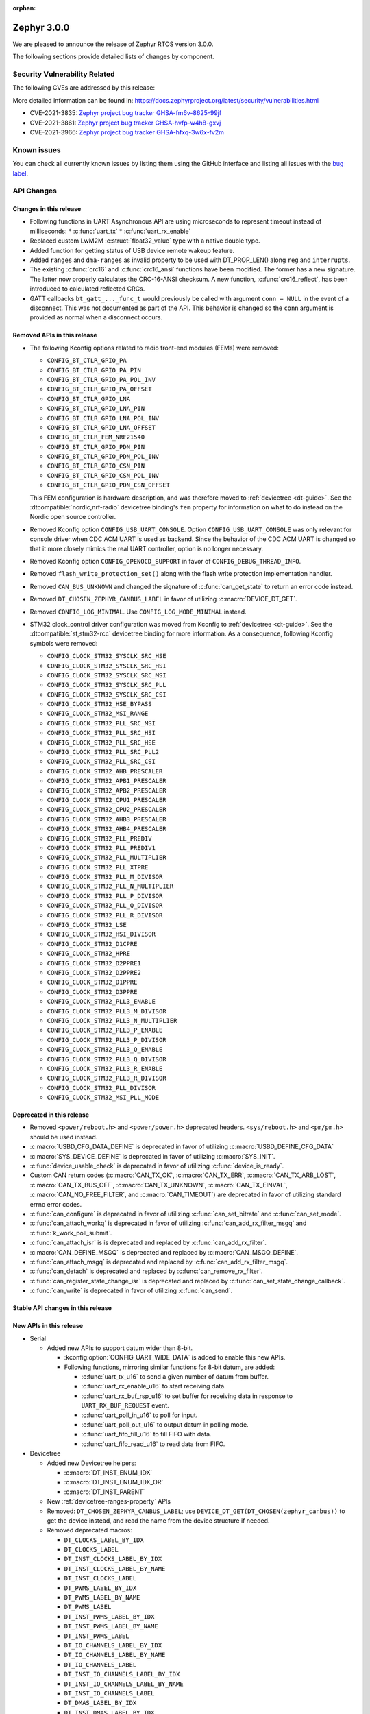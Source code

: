 :orphan:

.. _zephyr_3.0:

Zephyr 3.0.0
############

We are pleased to announce the release of Zephyr RTOS version 3.0.0.



The following sections provide detailed lists of changes by component.

Security Vulnerability Related
******************************

The following CVEs are addressed by this release:

More detailed information can be found in:
https://docs.zephyrproject.org/latest/security/vulnerabilities.html

* CVE-2021-3835: `Zephyr project bug tracker GHSA-fm6v-8625-99jf
  <https://github.com/zephyrproject-rtos/zephyr/security/advisories/GHSA-fm6v-8625-99jf>`_

* CVE-2021-3861: `Zephyr project bug tracker GHSA-hvfp-w4h8-gxvj
  <https://github.com/zephyrproject-rtos/zephyr/security/advisories/GHSA-hvfp-w4h8-gxvj>`_

* CVE-2021-3966: `Zephyr project bug tracker GHSA-hfxq-3w6x-fv2m
  <https://github.com/zephyrproject-rtos/zephyr/security/advisories/GHSA-hfxq-3w6x-fv2m>`_

Known issues
************

You can check all currently known issues by listing them using the GitHub
interface and listing all issues with the `bug label
<https://github.com/zephyrproject-rtos/zephyr/issues?q=is%3Aissue+is%3Aopen+label%3Abug>`_.

API Changes
***********

Changes in this release
=======================

* Following functions in UART Asynchronous API are using microseconds to represent
  timeout instead of milliseconds:
  * :c:func:`uart_tx`
  * :c:func:`uart_rx_enable`

* Replaced custom LwM2M :c:struct:`float32_value` type with a native double type.

* Added function for getting status of USB device remote wakeup feature.

* Added ``ranges`` and ``dma-ranges`` as invalid property to be used with DT_PROP_LEN()
  along ``reg`` and ``interrupts``.

* The existing :c:func:`crc16` and :c:func:`crc16_ansi` functions have been
  modified. The former has a new signature. The latter now properly calculates the
  CRC-16-ANSI checksum. A new function, :c:func:`crc16_reflect`, has been
  introduced to calculated reflected CRCs.

* GATT callbacks ``bt_gatt_..._func_t`` would previously be called with argument
  ``conn = NULL`` in the event of a disconnect. This was not documented as part
  of the API. This behavior is changed so the ``conn`` argument is provided as
  normal when a disconnect occurs.

Removed APIs in this release
============================

* The following Kconfig options related to radio front-end modules (FEMs) were
  removed:

  * ``CONFIG_BT_CTLR_GPIO_PA``
  * ``CONFIG_BT_CTLR_GPIO_PA_PIN``
  * ``CONFIG_BT_CTLR_GPIO_PA_POL_INV``
  * ``CONFIG_BT_CTLR_GPIO_PA_OFFSET``
  * ``CONFIG_BT_CTLR_GPIO_LNA``
  * ``CONFIG_BT_CTLR_GPIO_LNA_PIN``
  * ``CONFIG_BT_CTLR_GPIO_LNA_POL_INV``
  * ``CONFIG_BT_CTLR_GPIO_LNA_OFFSET``
  * ``CONFIG_BT_CTLR_FEM_NRF21540``
  * ``CONFIG_BT_CTLR_GPIO_PDN_PIN``
  * ``CONFIG_BT_CTLR_GPIO_PDN_POL_INV``
  * ``CONFIG_BT_CTLR_GPIO_CSN_PIN``
  * ``CONFIG_BT_CTLR_GPIO_CSN_POL_INV``
  * ``CONFIG_BT_CTLR_GPIO_PDN_CSN_OFFSET``

  This FEM configuration is hardware description, and was therefore moved to
  :ref:`devicetree <dt-guide>`. See the :dtcompatible:`nordic,nrf-radio`
  devicetree binding's ``fem`` property for information on what to do instead
  on the Nordic open source controller.

* Removed Kconfig option ``CONFIG_USB_UART_CONSOLE``.
  Option ``CONFIG_USB_UART_CONSOLE`` was only relevant for console driver
  when CDC ACM UART is used as backend. Since the behavior of the CDC ACM UART
  is changed so that it more closely mimics the real UART controller,
  option is no longer necessary.

* Removed Kconfig option ``CONFIG_OPENOCD_SUPPORT`` in favor of
  ``CONFIG_DEBUG_THREAD_INFO``.

* Removed ``flash_write_protection_set()`` along with the flash write protection
  implementation handler.

* Removed ``CAN_BUS_UNKNOWN`` and changed the signature of
  :c:func:`can_get_state` to return an error code instead.

* Removed ``DT_CHOSEN_ZEPHYR_CANBUS_LABEL`` in favor of utilizing
  :c:macro:`DEVICE_DT_GET`.

* Removed ``CONFIG_LOG_MINIMAL``. Use ``CONFIG_LOG_MODE_MINIMAL`` instead.

* STM32 clock_control driver configuration was moved from Kconfig to :ref:`devicetree <dt-guide>`.
  See the :dtcompatible:`st,stm32-rcc` devicetree binding for more information.
  As a consequence, following Kconfig symbols were removed:

  * ``CONFIG_CLOCK_STM32_SYSCLK_SRC_HSE``
  * ``CONFIG_CLOCK_STM32_SYSCLK_SRC_HSI``
  * ``CONFIG_CLOCK_STM32_SYSCLK_SRC_MSI``
  * ``CONFIG_CLOCK_STM32_SYSCLK_SRC_PLL``
  * ``CONFIG_CLOCK_STM32_SYSCLK_SRC_CSI``
  * ``CONFIG_CLOCK_STM32_HSE_BYPASS``
  * ``CONFIG_CLOCK_STM32_MSI_RANGE``
  * ``CONFIG_CLOCK_STM32_PLL_SRC_MSI``
  * ``CONFIG_CLOCK_STM32_PLL_SRC_HSI``
  * ``CONFIG_CLOCK_STM32_PLL_SRC_HSE``
  * ``CONFIG_CLOCK_STM32_PLL_SRC_PLL2``
  * ``CONFIG_CLOCK_STM32_PLL_SRC_CSI``
  * ``CONFIG_CLOCK_STM32_AHB_PRESCALER``
  * ``CONFIG_CLOCK_STM32_APB1_PRESCALER``
  * ``CONFIG_CLOCK_STM32_APB2_PRESCALER``
  * ``CONFIG_CLOCK_STM32_CPU1_PRESCALER``
  * ``CONFIG_CLOCK_STM32_CPU2_PRESCALER``
  * ``CONFIG_CLOCK_STM32_AHB3_PRESCALER``
  * ``CONFIG_CLOCK_STM32_AHB4_PRESCALER``
  * ``CONFIG_CLOCK_STM32_PLL_PREDIV``
  * ``CONFIG_CLOCK_STM32_PLL_PREDIV1``
  * ``CONFIG_CLOCK_STM32_PLL_MULTIPLIER``
  * ``CONFIG_CLOCK_STM32_PLL_XTPRE``
  * ``CONFIG_CLOCK_STM32_PLL_M_DIVISOR``
  * ``CONFIG_CLOCK_STM32_PLL_N_MULTIPLIER``
  * ``CONFIG_CLOCK_STM32_PLL_P_DIVISOR``
  * ``CONFIG_CLOCK_STM32_PLL_Q_DIVISOR``
  * ``CONFIG_CLOCK_STM32_PLL_R_DIVISOR``
  * ``CONFIG_CLOCK_STM32_LSE``
  * ``CONFIG_CLOCK_STM32_HSI_DIVISOR``
  * ``CONFIG_CLOCK_STM32_D1CPRE``
  * ``CONFIG_CLOCK_STM32_HPRE``
  * ``CONFIG_CLOCK_STM32_D2PPRE1``
  * ``CONFIG_CLOCK_STM32_D2PPRE2``
  * ``CONFIG_CLOCK_STM32_D1PPRE``
  * ``CONFIG_CLOCK_STM32_D3PPRE``
  * ``CONFIG_CLOCK_STM32_PLL3_ENABLE``
  * ``CONFIG_CLOCK_STM32_PLL3_M_DIVISOR``
  * ``CONFIG_CLOCK_STM32_PLL3_N_MULTIPLIER``
  * ``CONFIG_CLOCK_STM32_PLL3_P_ENABLE``
  * ``CONFIG_CLOCK_STM32_PLL3_P_DIVISOR``
  * ``CONFIG_CLOCK_STM32_PLL3_Q_ENABLE``
  * ``CONFIG_CLOCK_STM32_PLL3_Q_DIVISOR``
  * ``CONFIG_CLOCK_STM32_PLL3_R_ENABLE``
  * ``CONFIG_CLOCK_STM32_PLL3_R_DIVISOR``
  * ``CONFIG_CLOCK_STM32_PLL_DIVISOR``
  * ``CONFIG_CLOCK_STM32_MSI_PLL_MODE``

Deprecated in this release
==========================

* Removed ``<power/reboot.h>`` and ``<power/power.h>`` deprecated headers.
  ``<sys/reboot.h>`` and ``<pm/pm.h>`` should be used instead.
* :c:macro:`USBD_CFG_DATA_DEFINE` is deprecated in favor of utilizing
  :c:macro:`USBD_DEFINE_CFG_DATA`
* :c:macro:`SYS_DEVICE_DEFINE` is deprecated in favor of utilizing
  :c:macro:`SYS_INIT`.
* :c:func:`device_usable_check` is deprecated in favor of utilizing
  :c:func:`device_is_ready`.
* Custom CAN return codes (:c:macro:`CAN_TX_OK`, :c:macro:`CAN_TX_ERR`,
  :c:macro:`CAN_TX_ARB_LOST`, :c:macro:`CAN_TX_BUS_OFF`,
  :c:macro:`CAN_TX_UNKNOWN`, :c:macro:`CAN_TX_EINVAL`,
  :c:macro:`CAN_NO_FREE_FILTER`, and :c:macro:`CAN_TIMEOUT`) are deprecated in
  favor of utilizing standard errno error codes.
* :c:func:`can_configure` is deprecated in favor of utilizing
  :c:func:`can_set_bitrate` and :c:func:`can_set_mode`.
* :c:func:`can_attach_workq` is deprecated in favor of utilizing
  :c:func:`can_add_rx_filter_msgq` and :c:func:`k_work_poll_submit`.
* :c:func:`can_attach_isr` is is deprecated and replaced by
  :c:func:`can_add_rx_filter`.
* :c:macro:`CAN_DEFINE_MSGQ` is deprecated and replaced by
  :c:macro:`CAN_MSGQ_DEFINE`.
* :c:func:`can_attach_msgq` is deprecated and replaced by
  :c:func:`can_add_rx_filter_msgq`.
* :c:func:`can_detach` is deprecated and replaced by
  :c:func:`can_remove_rx_filter`.
* :c:func:`can_register_state_change_isr` is deprecated and replaced by
  :c:func:`can_set_state_change_callback`.
* :c:func:`can_write` is deprecated in favor of utilizing :c:func:`can_send`.

Stable API changes in this release
==================================

New APIs in this release
========================

* Serial

  * Added new APIs to support datum wider than 8-bit.

    * :kconfig:option:`CONFIG_UART_WIDE_DATA` is added to enable this new APIs.

    * Following functions, mirroring similar functions for 8-bit datum,
      are added:

      * :c:func:`uart_tx_u16` to send a given number of datum from buffer.

      * :c:func:`uart_rx_enable_u16` to start receiving data.

      * :c:func:`uart_rx_buf_rsp_u16` to set buffer for receiving data
        in response to ``UART_RX_BUF_REQUEST`` event.

      * :c:func:`uart_poll_in_u16` to poll for input.

      * :c:func:`uart_poll_out_u16` to output datum in polling mode.

      * :c:func:`uart_fifo_fill_u16` to fill FIFO with data.

      * :c:func:`uart_fifo_read_u16` to read data from FIFO.

* Devicetree

  * Added new Devicetree helpers:

    * :c:macro:`DT_INST_ENUM_IDX`
    * :c:macro:`DT_INST_ENUM_IDX_OR`
    * :c:macro:`DT_INST_PARENT`

  * New :ref:`devicetree-ranges-property` APIs

  * Removed: ``DT_CHOSEN_ZEPHYR_CANBUS_LABEL``; use
    ``DEVICE_DT_GET(DT_CHOSEN(zephyr_canbus))`` to get the device instead, and
    read the name from the device structure if needed.

  * Removed deprecated macros:

    * ``DT_CLOCKS_LABEL_BY_IDX``
    * ``DT_CLOCKS_LABEL``
    * ``DT_INST_CLOCKS_LABEL_BY_IDX``
    * ``DT_INST_CLOCKS_LABEL_BY_NAME``
    * ``DT_INST_CLOCKS_LABEL``
    * ``DT_PWMS_LABEL_BY_IDX``
    * ``DT_PWMS_LABEL_BY_NAME``
    * ``DT_PWMS_LABEL``
    * ``DT_INST_PWMS_LABEL_BY_IDX``
    * ``DT_INST_PWMS_LABEL_BY_NAME``
    * ``DT_INST_PWMS_LABEL``
    * ``DT_IO_CHANNELS_LABEL_BY_IDX``
    * ``DT_IO_CHANNELS_LABEL_BY_NAME``
    * ``DT_IO_CHANNELS_LABEL``
    * ``DT_INST_IO_CHANNELS_LABEL_BY_IDX``
    * ``DT_INST_IO_CHANNELS_LABEL_BY_NAME``
    * ``DT_INST_IO_CHANNELS_LABEL``
    * ``DT_DMAS_LABEL_BY_IDX``
    * ``DT_INST_DMAS_LABEL_BY_IDX``
    * ``DT_DMAS_LABEL_BY_NAME``
    * ``DT_INST_DMAS_LABEL_BY_NAME``
    * ``DT_ENUM_TOKEN``
    * ``DT_ENUM_UPPER_TOKEN``


* CAN

  * Added :c:func:`can_get_max_filters` for retrieving the maximum number of RX
    filters support by a CAN controller device.

Kernel
******

  * Added support for event objects.  Threads may wait on an event object such
    that any events posted to that event object may wake a waiting thread if the
    posting satisfies the waiting threads' event conditions.
  * Extended CPU runtime stats to track current, total, peak and average usage
    (as bounded by the scheduling of the idle thread).  This permits a developer
    to obtain more system information if desired to tune the system.
  * Added "thread_usage" API for thread runtime cycle monitoring.
  * Fixed timeout issues when SYSTEM_CLOCK_SLOPPY_IDLE is configured.

Architectures
*************

* ARM

  * AARCH32

    * Converted inline assembler calls to using CMSIS provided functions for
      :c:func:`arm_core_mpu_enable` and :c:func:`arm_core_mpu_disable`.
    * Replaced Kconfig `CONFIG_CPU_CORTEX_R` with `CONFIG_ARMV7_R` to enable
      differentiation between v7 and v8 Cortex-R.
    * Updated the Cortex-R syscall behavior to match that of the Cortex-M.

  * AARCH64

    * Fixed out-of-bounds error when large number of IRQs are enabled and ignore
      special INTDs between 1020 and 1023
    * Added MPU code for ARMv8R
    * Various MMU fixes
    * Added nocache memory segment support
    * Added Xen hypercall interface for ARM64
    * Fixed race condition on SMP scheduling code.

* Xtensa

  * Introduced a mechanism to automatically figure out which scratch registers
    are used for internal code, instead of hard-coding. This is to accommodate
    the configurability of the architecture where some registers may exist in
    one SoC but not on another one.

  * Added coredump support for Xtensa.

  * Added GDB stub support for Xtensa.

Bluetooth
*********

* Updated all experimental features in Bluetooth to use the new ``EXPERIMENTAL``
  selectable Kconfig option
* Bluetooth now uses logging v2 as with the rest of the tree

* Audio

  * Implemented the Content Control ID module (CCID)
  * Added support for the Coordinated Set Identification Service (CSIS)
  * Added a Temporary Object Transfer client implementation
  * Added a Media Control client implementation
  * Added a Media Control Server implementation
  * Implemented the Media Proxy API
  * Implemented CIG reconfiguration and state handling
  * Updated the CSIS API for both server and client
  * Added Basic Audio Profile (BAP) unicast and broadcast server support

* Direction Finding

  * Added support for filtering of Periodic Advertising Sync by CTE type
  * Added additional handling logic for Periodic Advertising Sync Establishemnt
  * Added CTE RX, sampling and IQ report handling in DF connected mode
  * Added support for CTE configuration in connected mode
  * Direction Finding connection mode now uses the newly refactored LLCP
    implementation

* Host

  * The :kconfig:option:`CONFIG_BT_SETTINGS_CCC_STORE_ON_WRITE` is now enabled
    by default. Storing CCC right after it's written reduces risk of
    inconsistency of CCC values between bonded peers
  * Added support for L2CAP channel reconfiguration.
  * Added support for SMP error code 0xF, where the peer rejects a distributed
    key
  * Added ``bt_gatt_service_is_registered()`` to verify sevice registration
  * Added create an delete procedures to the Object Transfer Service
    implementation
  * Added support for reassembling extended advertising reports
  * Added support for reassembling periodic advertising reports
  * Added support for setting long periodic advertising data
  * Implemented GATT Long Writes reassembly before forwarding them up to the
    application
  * The GATT Server DB hash calculation logic has been corrected
  * Added storing of the CCC data upon paring complete

* Mesh

  * Split out the Proxy services, which can now be compiled out
  * Added an option to call back on every retransmission
  * Added support for multiple Advertising Sets
  * Refactored he Config Client and Health Client API to allow async use

* Controller

  * Added support for a brand new implementation of LL Control Procedures
    (LLCP), currently disabled by default, can be enabled using the
    ``CONFIG_BT_LL_SW_LLCP_IMPL`` Kconfig choice
  * Added initial support for Broadcast Isochronous Groups (BIG)
  * Integrated ISO Sync RX datapath
  * Transitioned FEM configurations (PA/LNA) from Kconfig to Devicetree
  * Updated the supported Bluetooth HCI version to 5.3
  * Added support for Periodic Advertiser List
  * Added support for Periodic Advertising Synchronization Receive Enable
  * Added support for filter access list filtering for exended scanning
  * Added support for Advertising Extensions dynamic TX power control
  * Added handling of direct address type in extended adv reports
  * Implemented auxiliary PDU device address matching
  * Implemented fragmentation of extended advertising reports over HCI
  * Implemented Extended Advertising and Scan report back-to-back chaining
  * Implemented Periodic Advertising ADI support,including duplicate filtering
  * Introduced a new preferred central connection spacing feature


* HCI Driver

  * Added support for a new optional ``setup()`` function for vendor-specific
    setup code required to bring up the controller
  * Fixed DTM mode not being reset correctly with the HCI Reset command
  * Limited the maximum ACL TX buffer size to 251 bytes

Boards & SoC Support
********************

* Added support for these SoC series:

  * GigaDevice GD32VF103, GD32F3X0, GD32F403 and GD32F450.
  * Raspberry Pi RP2040
  * NXP i.MXRT595, i.MX8MQ, i.MX8MP

* Removed support for these SoC series:


* Made these changes in other SoC series:

  * stm32h7: Added SMPS support
  * stm32u5: Enabled TF-M

* Changes for ARC boards:


* Added support for these ARM boards:

  * GigaDevice GD32F350R-EVAL
  * GigaDevice GD32F403Z-EVAL
  * GigaDevice GD32F450I-EVAL
  * OLIMEX-STM32-H405
  * NXP MIMXRT595-EVK
  * NXP MIMX8MQ-EVK
  * NXP MIMX8MP-EVK
  * Raspberry Pi Pico
  * ST Nucleo G031K8
  * ST Nucleo H7A3ZI Q
  * ST STM32G081B Evaluation

* Added support for these ARM64 boards:

  * Intel SoC FPGA Agilex development kit

* Removed support for these ARM boards:


* Removed support for these X86 boards:

* Added support for these RISC-V boards:

  * GigaDevice GD32VF103V-EVAL
  * Sipeed Longan Nano and Nano Lite

* Made these changes in other boards:

  * sam_e70_xplained: Added support for CAN-FD driver
  * mimxrt11xx: Added SOC level power management
  * mimxrt11xx: Added support for GPT timer as OS timer


* Added support for these following shields:


Drivers and Sensors
*******************

* ADC

  * Added support for stm32u5 series
  * stm32: Added shared IRQ support

* CAN

  * Renamed ``zephyr,can-primary`` chosen property to ``zephyr,canbus``.
  * Added :c:macro:`CAN_STATE_ERROR_WARNING` CAN controller state.
  * Added Atmel SAM Bosch M_CAN CAN-FD driver.
  * Added NXP LPCXpresso Bosch M_CAN CAN-FD driver.
  * Added ST STM32H7 Bosch M_CAN CAN-FD driver.
  * Rework transmission error handling the NXP FlexCAN driver to automatically
    retry transmission in case or arbitration lost or missing acknowledge and
    to fail early in :c:func:`can_send` if in :c:macro:`CAN_STATE_BUS_OFF`.
  * Added support for disabling automatic retransmissions ("one-shot" mode") to
    the ST STM32 bxCAN driver.
  * Converted the emulated CAN loopback driver to be configured through
    devicetree instead of Kconfig.

* Counter

  * stm32: Added timer based counter driver (stm32f4 only for now).

* DAC

  * Added support for GigaDevice GD32 SoCs
  * Added support for stm32u5 series

* Disk

  * stm32 sdmmc: Converted from polling to IT driven mode and added Hardware
    Flow Control option

* DMA

  * Added support for suspending and resuming transfers
  * Added support for SoCs with DMA between application and embedded
    processors, allows for transfer directions to be identified as such.
  * mimxrt11xx: Added support for DMA

* EEPROM

  * Added support for the EEPROM present in the TMP116 digital temperature
    sensor.

* Entropy

  * Added support for stm32u5 series

* Ethernet

  * Added support for Synopsys DesignWare MAC driver with implementation
    on stm32h7 series.
  * stm32 (hal based): Added promiscuous mode support
  * stm32 (hal based): Added PTP L2 timestamping support
  * mimxrt11xx: Added support for 10/100M ENET

* Flash

  * stm32g0: Added Dual Bank support
  * stm32_qspi: General enhancement (Generation of the reset pulse for SPI-NOR memory,
    Usage of 4IO for read / write (4READ/4PP), Support for different QSPI banks,
    Support for 4B addressing on spi-nor)

  * ite_i8xxx2: The driver has been reworked so the write/erase protection
    management has been moved to implementations of the flash_write()
    and the flash_erase() calls. The driver was keeping the write protection API
    which was designed to be removed since 2.6 release.


* GPIO

  * Added driver for GigaDevice GD32 SoCs

* I2C

  * Added driver for GigaDevice GD32 SoCs
  * Added stats functionality to all drivers
  * Added I2C driver for Renesas R-Car platform
  * Added support for TCA9548A I2C switch

* I2S

  * mimxrt10xx: Added support for I2S
  * mimxrt11xx: Added support for I2S

* Interrupt Controller

  * Added ECLIC driver for GigaDevice RISC-V GD32 SoCs
  * Added EXTI driver for GigaDevice GD32 SoCs

* MBOX

  * Added MBOX NRFX IPC driver

* MEMC

  *  Added support for stm32f7 series

* Pin control

  * Introduced a new state-based pin control (``pinctrl``) API inspired by the
    Linux design principles. The ``pinctrl`` API will replace the existing
    pinmux API, so all platforms using pinmux are encouraged to migrate. A
    detailed guide with design principles and implementation guidelines can be
    found in :ref:`pinctrl-guide`.
  * Platforms already supporting the ``pinctrl`` API:

    * GigaDevice GD32
    * Nordic (preliminary support)
    * Renesas R-Car
    * STM32

* PWM

  * stm32: DT bindings: `st,prescaler` property was moved from pwm
    to parent timer node.
  * stm32: Implemented PWM capture API
  * Added driver for GigaDevice GD32 SoCs. Only PWM output is supported.
  * mimxrt1021: Added support for PWM

* Sensor

  * Added Invensense MPU9250 9-axis IMU driver.
  * Added ITE IT8XX2 tachometer driver.
  * Added STM L5 die temperature driver.
  * Added STM I3G4250D gyroscope driver.
  * Added TI TMP108 driver.
  * Added Winsen MH-Z19B CO2 driver.
  * Constified device config access in sbs_gauge and LM75 drivers.
  * Dropped DEV_DATA/DEV_CFG usage from various drivers.
  * Moved ODR and range properties from Kconfig to devicetree in various STM
    drivers.
  * Refactored INA230 driver to add support for INA237 variant.
  * Refactored various drivers to use I2C/SPI/GPIO DT APIs.
  * Enabled level triggered interrupts in LIS2DH driver.
  * Fixed TMP112 driver to avoid I2C burst write portability issues.
  * Fixed SENSOR_DEG2RAD_DOUBLE macro in LSM6DS0 driver.
  * Fixed gain factor in LSM303DLHC magnetometer driver.

* Serial

  * stm32: Implemented half-duplex option.
  * Added driver for GigaDevice GD32 SoCs. Polling and interrupt driven modes
    are supported.

* SPI

  * stm32: Implemented Frame format option (TI vs Motorola).
  * mimxrt11xx: Added support for Flexspi

* Timer

  * stm32 lptim: Added support for stm32h7

* USB

  * Added support for stm32u5 series (OTG full speed)

* Watchdog

  * Added support for stm32u5 series (Independent and Window)
  * mimxrt1170: Added support for watchdog on CM7


Networking
**********

* CoAP:

  * Refactored ``coap_client``/``coap_server`` samples to make better use of
    observe APIs.
  * Added PATCH, iPATCH and FETCH methods.
  * A few fixes for the block transfer handling.

* DNS:

  * Make mdns and llmnr responders join their multicast groups.
  * Added support for mdns/dns_sd service type enumeration.

* ICMPv6:

  * Added support for Route Information option processing.

* IPv4:

  *  Add IPv4 support to multicast monitor.

* LwM2M:

  * Added a parameter to forcefully close the LwM2M session to
    :c:func:`lwm2m_rd_client_stop` function.
  * Replaced custom ``float32_value_t`` type with double.
  * Added :kconfig:option:`LWM2M_FIRMWARE_PORT_NONSECURE`/
    :kconfig:option:`LWM2M_FIRMWARE_PORT_SECURE` options, which allow to
    specify a custom port or firmware update.
  * Added :c:func:`lwm2m_update_device_service_period` API function.
  * Added observe callback for observe and notification events.
  * Added support for multiple LwM2M Firmware Update object instances.
  * Improved error handling in LwM2M content writers.
  * Added unit tests for LwM2M content writers.
  * Implmented LwM2M Security, Server, Connection Monitor objects in version 1.1.
  * Multiple minor bugfixes in the LwM2M stack.
  * Added support for the following objects:

    * LWM2M Software Management (ID 9)
    * LwM2M Gateway (ID 25)
    * IPSO Current (ID 3317)
    * uCIFI Battery (ID 3411)
    * IPSO Filling level (ID 3435)

* Misc:

  * gptp: clock sync ratio as double, not float
  * Added support for route lifetime and preference.
  * Refactored various packed structures across the networking stack, to avoid
    unaliged access warnings from gcc.
  * Added automatic loopback addresses registration to loopback interface.
  * Fixed source address selection for ARP.
  * Allow to implment a custom IEEE802154 L2 on top of existing drivers.
  * Introduced a network packet filtering framework.

* MQTT:

  * Fixed incomplete :c:func:`zsock_sendmsg` writes handling.
  * Fixed :c:func:`zsock_setsockopt` error handling in SOCKS5 transport.

* OpenThread:

  * Updated OpenThread revision up to commit ``ce77ab3c1d7ad91b284615112ae38c08527bf73e``.
  * Fixed an overflow bug in the alarm implementation for Zephyr.
  * Added crypto backend based on PSA API.
  * Allow to store OpenThread settings in RAM.

* Socket:

  * Fixed :c:func:`zsock_sendmsg` when payload size exceeded network MTU.
  * Added socket processing priority.
  * Fixed possible crash in :c:func:`zsock_getaddrinfo` when DNS callback is
    delayed.

* Telnet:

  * Fixed handling of multiple commands in a single packet.
  * Enabled command handling by default.

* TCP:

  * Added support for sending our MSS to peer.
  * Fixed packet sending to local addresses.
  * Fixed possible deadlock between TCP and socket layer, when connection close
    is initiated from both sides.
  * Multiple other minor bugfixes and improvements in the TCP implementation.

* TLS:

  * Added support for ``TLS_CERT_NOCOPY`` socket option, which allows to
    optimise mbed TLS heap usage.
  * Fixed ``POLLHUP`` detection when underlying TCP connection is closed.
  * Fixed mbedtls session reset on handshake errors.

USB
***


Build and Infrastructure
************************

* Build system

  * New CMake extension functions:

    * ``dt_alias()``
    * ``target_sources_if_dt_node()``

  * The following CMake extension functions now handle devicetree aliases:

    * ``dt_node_exists()``
    * ``dt_node_has_status()``
    * ``dt_prop()``
    * ``dt_num_regs()``
    * ``dt_reg_addr()``
    * ``dt_reg_size()``

* Devicetree

  * Support for the devicetree compatible ``ti,ina23x`` has been removed.
    Instead, use :dtcompatible:`ti,ina230` or :dtcompatible:`ti,ina237`.

* West (extensions)

  * Added support for gd32isp runner


Libraries / Subsystems
**********************

* Management

  * Fixed the mcumgr SMP protocol over serial not adding the length of the CRC16 to packet length.
  * Kconfig option OS_MGMT_TASKSTAT is now disabled by default.

* Power management

  * Power management resources are now manually allocated by devices using
    :c:macro:`PM_DEVICE_DEFINE`, :c:macro:`PM_DEVICE_DT_DEFINE` or
    :c:macro:`PM_DEVICE_DT_INST_DEFINE`. Device instantiation macros take now
    a reference to the allocated resources. The reference can be obtained using
    :c:macro:`PM_DEVICE_GET`, :c:macro:`PM_DEVICE_DT_GET` or
    :c:macro:`PM_DEVICE_DT_INST_GET`. Thanks to this change, devices not
    implementing support for device power management will not use unnecessary
    memory.
  * Device runtime power management API error handling has been simplified.
  * :c:func:`pm_device_runtime_enable` suspends the target device if not already
    suspended. This change makes sure device state is always kept in a
    consistent state.
  * Improved PM states Devicetree macros naming
  * Added a new API call :c:func:`pm_state_cpu_get_all` to obtain information
    about CPU power states.
  * ``pm/device.h`` is no longer included by ``device.h``, since the device API
    no longer depends on the PM API.
  * Added support for power domains. Power domains are implemented as
    simple devices and use the existent PM API for resume and suspend, devices
    under a power domain are notified when it becomes active or suspended.
  * Added a new action :c:enum:`PM_DEVICE_ACTION_TURN_ON`. This action
    is used by power domains to notify devices when it becomes active.
  * Added new API (:c:func:`pm_device_state_lock`,
    :c:func:`pm_device_state_unlock` and
    :c:func:`pm_device_state_is_locked`) to lock a device pm
    state. When the device has its state locked, the kernel will no
    longer suspend and resume devices when the system goes to sleep
    and device runtime power management operations will fail.
  * :c:func:`pm_device_state_set` is deprecated in favor of utilizing
    :c:func:`pm_device_action_run`.
  * Proper multicore support. Devices are suspended only when the last
    active CPU. A cpu parameter was added to Policy and SoC interfaces.

* Tracing

  * Support all syscalls being traced using the python syscall generator to
    introduce a tracing hook call.

* IPC

  * Added IPC service support and RPMsg with static VRINGs backend

HALs
****

* STM32

  * stm32cube/stm32wb and its lib: Upgraded to version V1.12.1
  * stm32cube/stm32mp1: Upgraded to version V1.5.0
  * stm32cube/stm32u5: Upgraded to version V1.0.2

* Added `GigaDevice HAL module
  <https://github.com/zephyrproject-rtos/hal_gigadevice>`_

MCUboot
*******

* Fixed serial recovery skipping on nrf5340.
* Fixed issue which caused that progressive's erase feature was off although was
  selected by Kconfig (introduced by #42c985cead).
* Added check of reset address in incoming image validation phase, see
  ``CONFIG_MCUBOOT_VERIFY_IMG_ADDRESS``.
* Allow image header bigger than 1 KB for encrypted images.
* Support Mbed TLS 3.0.
* stm32: watchdog support.
* many documentation improvements.
* Fixed deadlock on cryptolib selectors in Kconfig.
* Fixed support for single application slot with serial recovery.
* Added various hooks to be able to change how image data is accessed, see
  ``CONFIG_BOOT_IMAGE_ACCESS_HOOKS``.
* Added custom commands support in serial recovery (PERUSER_MGMT_GROUP): storage
  erase ``CONFIG_BOOT_MGMT_CUSTOM_STORAGE_ERASE``, custom image status
  ``CONFIG_BOOT_MGMT_CUSTOM_IMG_LIST``.
* Added support for direct image upload, see
  ``CONFIG_MCUBOOT_SERIAL_DIRECT_IMAGE_UPLOAD`` in serial recovery.

Trusted Firmware-m
******************

* Updated TF-M to 1.5.0 release, with a handful of additional cherry-picked
  commits.

Documentation
*************

* A new theme is used by the Doxygen HTML pages. It is based on
  `doxygen-awesome-css <https://github.com/jothepro/doxygen-awesome-css>`_
  theme.

Tests and Samples
*****************

* Drivers: clock_control: Added test suite for stm32 (u5, h7).

Issue Related Items
*******************

These GitHub issues were addressed since the previous 2.7.0 tagged
release:

* :github:`42973` - Zephyr-sdkConfig.cmake file not found
* :github:`42961` - Bluetooth: periodic_sync sample never executes .recv callback
* :github:`42942` - sizeof(struct sockaddr_storage) is smaller than sizeof(struct sockaddr_in6)
* :github:`42862` - Bluetooth: L2CAP: Security check on l2cap request is wrong
* :github:`42816` - samples: Bluetooth: df: DF samples build fail
* :github:`42794` - samples: Bluetooth: df: Wrong periodic sync termination handling in direction_finding_connectionless_rx sample
* :github:`42793` - net_socket: mimxrt1170_evk_cm7: build failure
* :github:`42778` - bluetooth: autopts: can't start on the board
* :github:`42759` - armv8 qemu_cortex_a53 bug(gdb) on official sample
* :github:`42756` - mec15xxevb_assy6853: ringbuffer testsuite failing once due to a timeout randomly when run multiple times.
* :github:`42746` - echo_server and echo_client sample code builds fail for native_posix_64
* :github:`42735` - Bluetooth: Host: df: Uninitialized variable used to assign length of antenna identifiers
* :github:`42693` - Bluetooth: DF connectionless TX sample fails to build if CONFIG_BT_CTLR_DF_SCAN_CTE_RX  is disabled
* :github:`42690` - sample.bootloader.mcuboot.serial_recovery fails to compile
* :github:`42687` - [v 1.13 ] HID is not connecting to intel 7265 Bluetooth Module
* :github:`42665` - tests: kernel.common.context: test failure on imxrt series platform
* :github:`42648` - Setting long advertising data does not work
* :github:`42627` - Hardfault regression on 90 tests on CM0+ STM32 boards introduced by #39963 Cortex-R mpu fix  on 90 tests
* :github:`42615` - [v2.7.2] Bluetooth: Controller: Missing ticks slot offset calculation in Periodic Advertising event scheduling
* :github:`42608` - bsim_test_mesh: pb_adv_reprovision.sh fails after commit to prevent multiple arguments in logging
* :github:`42604` - doc: broken CONFIG_GPIO link in https://docs.zephyrproject.org/latest/reference/peripherals/gpio.html
* :github:`42602` - I2C scan writes 0 bytes
* :github:`42588` - lsm6dso
* :github:`42586` - Net buffer macros rely on GCC extension
* :github:`42585' - 3.0.0-rc1: warning: LOG_STRDUP_MAX_STRING was assigned the value '100` but got the value ''
* :github:`42581` - include: drivers: clock_control: stm32 incorrect DT_PROP is used for 'xtpre'
* :github:`42573` - docs: sphinx-build issue, zephyr conf.py issue or something else?
* :github:`42556` - frdm_k64f: samples/subsys/modbus are failing with a timeout.
* :github:`42555` - mimxrt1050_evk: samples/subsys/task_wdt is failing with control thread getting stuck
* :github:`42502` - Unable to add a specific syscon driver out-of-tree
* :github:`42499` - mec15xxevb_assy6853: boards.mec15xxevb_assy6853.i2c.i2c_pca95xx test failed.
* :github:`42477` - Linker scripts not working properly on xtensa
* :github:`42462` - logging: syst/v2: hang or crash if log contains string arguments
* :github:`42435` - NXP RT1170/1160 base address error for SAI4 in devicetree
* :github:`42417` - tests drivers flash on stm32 qspi controller
* :github:`42414` - twister: testcases skipped by ztest_test_skip() have reason "Unknown" in report
* :github:`42411` - CLion CMake error while opening nRF-Connect-SDK project
* :github:`42403` - 'crc16_ansi()' isn't CRC-16-ANSI
* :github:`42397` - Direction finding nrf5340: uninitialized memory is passed to the callback
* :github:`42396` - ztest: weak test_main() is promoted over given testsuite's test_main() if the testsuite uses own library
* :github:`42392` - Openocd Thread awareness broken on 3.0
* :github:`42385` - STM32: Entropy : health test config & magic never used
* :github:`42380` - USDHC driver encounters usage fault during frequency setting
* :github:`42373` - add k_spin_lock() to doxygen prior to v3.0 release
* :github:`42367` - stm32wb: BLE connections not working
* :github:`42361` - OpenOCD flashing not working on cc1352r1_launchxl/cc26x2r1_launchxl
* :github:`42358` - net: lwm2m: client context accessed after being invalidated in lwm2m_rd_client_stop()
* :github:`42353` - LwM2M not pass official LightweightM2M-1.1-int-256 and stack enter dead lock
* :github:`42323` - lwm2m_engine: Error when enabling debug log because of uninitialized variable 'from_addr'
* :github:`42308` - pm: Force shutdown has no effect
* :github:`42299` - spi: nRF HAL driver asserts when PM is used
* :github:`42292` - Compilation failed: Driver MPU6050
* :github:`42279` - The pthreads are not working on user space. ARM64 cortex_a53 but generic requirement.
* :github:`42278` - USB CDC-ACM non-functional after host reboot
* :github:`42272` - doc: "Building on Linux without the Zephyr SDK" does not describe how to actually do it
* :github:`42269` - impossible to run west flash. NoneType error
* :github:`42228` - hal_stm32: Wrong symbol definition
* :github:`42227` - Teensy41 support SDHC - Storage init Error
* :github:`42218` - stm32wl: Issue when disabling gpio interrupt
* :github:`42214` - drivers: uart_nrfx_uarte: Cannot start another reception after reception is complete
* :github:`42208` - tests/subsys/logging/log_api/ fails qemu_leon3 if ptr_in_rodata() is enabled for SPARC
* :github:`42205` - drivers: i2s_sam_ssc: data received via I2S bus are partially corrupted
* :github:`42199` - drivers: qdec_sam: position measurement unstable if adc_sam_afec driver is enabled
* :github:`42187` - Settings tests are not correctly run
* :github:`42184` - Incremental build with config changes can produce an invalid binary when userspace is enabled
* :github:`42179` - driver: i2s: i2s_mcux_sai build failure on mixmrt1170_evk_cm7
* :github:`42177` - PM_STATE_INFO_DT_ITEMS_LIST macro does not fill the pm_min_residency array
* :github:`42176` - mec15xxevb_assy6853: can not be flashed due to "chip not identified"
* :github:`42171` - v3.0.0-rc1: mimxrt685_evk_cm33: undefined reference to 'SystemCoreClock' for latency_measure benchmark
* :github:`42170` - v3.0.0-rc1: mimxrt685_evk_cm33: dma driver build failure
* :github:`42168` - v3.0.0-rc1: mimxrt685_evk_cm33: i2s driver build failure
* :github:`42164` - tests/bluetooth/tester broken after switch to logging v2
* :github:`42163` - BIT_MASK(32) generate warning on 32 bits processor
* :github:`42161` - samples/compression/l4z: Expected RAM size for correct execution is too low
* :github:`42159` - samples: lora: Miss twister harness
* :github:`42157` - tests/lib/ringbuffer/libraries.ring_buffer: Miss a timeout
* :github:`42151` - eth_sam_gmac: unable to change MAC address
* :github:`42149` - DT_SPI_DEV_CS_GPIOS_DT_SPEC_GET is a layering violation that shouldn't exist
* :github:`42147` - hts221 driver fails to build
* :github:`42125` - Bluetooth: controller: llcp: lll_scan_aux does not compile with new LLCP
* :github:`42120` - HTS221 missed header hts221_reg.h
* :github:`42118` - mimxrt685_evk_cm33: Build failed on tests/drivers/spi/spi_loopback/drivers.spi.loopback
* :github:`42117` - efr32mg_sltb004a: Build issue on 'tests/drivers/spi/spi_loopback/drivers.spi.loopback'
* :github:`42112` - OTS: L2CAP: Unable to find channel of LE Credits packet
* :github:`42106` - AARCH64 stack initialisation fails with newlib for qemu_cortex_a53
* :github:`42098` - intel_adsp_cavs25: west sign command output some unrecognized ASCII char.
* :github:`42092` - stm32l0: Voltage regulator is not restored after leaving STOP mode
* :github:`42070` - west: spdx: Missing field for certain build results
* :github:`42065` - Bluetooth Controller: scan aux setup not checking extended header length of received packet
* :github:`42061` - obj_tracking hangs system on intel_adsp_cavs25
* :github:`42031` - Ringbuffer used in CDC_ACM seems to corrupt data if completely filled during transfer
* :github:`42024` - unrecognized argument in option '-mabi=lp64'
* :github:`42010` - intel_adsp_cavs18: Test cases failed on SMP related test cases (when CONFIG_MP_NUM_CPUS > 1)
* :github:`41996` - LWM2M writing too long strings trigger post_write_cb with previously written value
* :github:`41993` - Intel_adsp_cavs18: test cases can not get complete log
* :github:`41992` - Intel_adsp_cavs18: tests/kernel/smp_boot_delay: failed to run case
* :github:`41991` - Intel_adsp_cavs18: some test cases can not get any log
* :github:`41989` - tests: kernel: tickless: ADSP stalls after firmware downloaded on Up Xtreme
* :github:`41982` - twister: Test not aborted after board was timed out
* :github:`41976` - Extra closing bracket in function lsm6dso_handle_interrupt
* :github:`41963` - Kernel usage fault when using semaphore with multi-threading
* :github:`41953` - drivers: counter: mcux_ctimer: config used as non-const
* :github:`41952` - Log timestamp overflows when using LOGv2
* :github:`41951` - drivers: regulator: pmic: config used as non-const
* :github:`41945` - nxp_hal module: Seconds GPIO interrupt does never fire
* :github:`41943` - Intel_adsp_cavs15:   all the test cases run failed when running them by twister
* :github:`41942` - k_delayable_work being used as k_work in work's handler
* :github:`41938` - esp_wrover_kit: hello_world build failure
* :github:`41933` - updatehub  metadata size 0
* :github:`41915` - regression: Build fails after switching logging to V2
* :github:`41911` - pm_power_state_force returns false after first call
* :github:`41894` - ISOAL sink handle value checked incorrectly
* :github:`41887` - Documentation setup page missing packages for arch linux
* :github:`41879` - new ztest api fails when user space is enabled
* :github:`41877` - tests: kernel: fatal: ADSP stalls after firmware downloaded on Up Xtreme
* :github:`41873` - STM32H735 Power Supply Config incorrect
* :github:`41862` - tests: kernel: fail to download firmware to ADSP on Up Xtreme
* :github:`41861` - tests: kernel: There are no log output after flashing image to intel_adsp_cavs25
* :github:`41860` -  tests: kernel: queue: test case kernel.queue failed on ADSP of Up Xtreme
* :github:`41839` - BLE causes system sleep before main
* :github:`41835` - UP squared and acrn_ehl_crb:  test cases which have config SMP config failed
* :github:`41826` - MQTT connection failed
* :github:`41821` - ESP32 mcuboot bootloader failed
* :github:`41818` - In uart.h uart_irq_rx_ready() function not working properly for STM32F429 controller
* :github:`41816` - nrf_802154 radio driver takes random numbers directly from entropy source
* :github:`41806` - tests: driver: clock: nrf: Several failures on nrf52dk_nrf52832
* :github:`41794` - Bluetooth: ATT calls GATT callbacks with NULL conn pointer during disconnect
* :github:`41792` - CPU load halfed after PR #40784
* :github:`41745` - Power Management blinky example does not work on STM32H735G-DK
* :github:`41736` - Xtensa xt-xc++ Failed to build C++ code
* :github:`41734` - Can't enable pull-up resistors in ESP32 gpio 25,26,27
* :github:`41722` - mcuboot image not confirmed on nrf5340dk
* :github:`41707` - esp32 newlib
* :github:`41698` - What does one have to do to activate BT_DBG?
* :github:`41694` - undefined reference to '_open'
* :github:`41691` - Tickless Kernel on STM32H7 fails with Exception
* :github:`41686` - SPI CS signal not used in SSD1306 driver
* :github:`41683` - http_client: Unreliable rsp->body_start pointer
* :github:`41682` - ESP32 mcuboot
* :github:`41653` - Bluetooth: Controller: Extended Advertising Scan: Implement Scan Data length maximum
* :github:`41637` - Modbus Gateway: Transaction ID Error!
* :github:`41635` - Samples: iso_broadcast can not work properly unless some extra configuration flags
* :github:`41627` - PPP_L2 does not properly terminate the modem state machine when going down.
* :github:`41624` - ESP32 Uart uart_esp32_irq_tx_ready
* :github:`41623` - esp32: fail to build sample/hello_world with west
* :github:`41608` - LwM2M: Cannot set pmin/pmax on observable object
* :github:`41582` - stm32h7: CSI as PLL source is broken
* :github:`41581` - STM32 subghzspi fails pinctrl setup
* :github:`41557` - ESP32 Uart 2-bit Stop Register Setting
* :github:`41526` - ESP32 UART driver tx_complete fires before last byte sent
* :github:`41525` - tests: drivers: : ethernet: fails to link for sam_v71_xult and sam_v71b_xult
* :github:`41524` - drivers: dma: dma_mcux_edma: unused variables cause daily build failures
* :github:`41523` - drivers: i2c: i2c_mcux: unused variables cause daily build failures
* :github:`41509` - OpenThread's timer processing enters infinite loop in 49th day of system uptime
* :github:`41503` - including <net/socket.h> fails with redefinition of 'struct zsock_timeval' (sometimes :-) )
* :github:`41499` - drivers: iwdg: stm32: 'WDT_OPT_PAUSE_HALTED_BY_DBG' might not work
* :github:`41488` - Stall logging on nrf52840
* :github:`41486` - Zephyr project installation
* :github:`41482` - kernel: Dummy thread should not have an uninitialized resource pool
* :github:`41471` - qemu_cortex_r5: failed to enable debug
* :github:`41465` - Periodic advertising sync failure, when "DONT_SYNC_AOA" or "DONT_SYNC_AOD" options is used
* :github:`41442` - power_init for STM32L4 and STM32G0 in POST_KERNEL
* :github:`41440` - twister: skip marked as pass
* :github:`41426` - ARMCLANG build fail
* :github:`41422` - The option CONFIG_SYSTEM_CLOCK_SLOPPY_IDLE blocks k_sleep when CONFIG_PM is enabled
* :github:`41418` - tests/lib/devicetree/devices fails to build for thingy52_nrf52832
* :github:`41413` - NRF52832 - PWM not working after zephyr update
* :github:`41404` - if zsock_connect() fails, tls_context does not get released automatically
* :github:`41399` - samples: userspace: syscall_perf test cannot be run
* :github:`41395` - littlefs(external spi flash) + mcuboot can't get right mount area
* :github:`41392` - arm ：arm-none-eabi  Unable to complete compilation, an error occurred during linking
* :github:`41385` - SHT3xD example does not work on ESP32
* :github:`41359` - Bluetooth: connection times out when trying to connect from certain centrals
* :github:`41352` - uart_esp32_poll_in returns incorrect value
* :github:`41347` - tests: kernel: RT1170 fails test_kernel_cpu_idle
* :github:`41339` - stm32, Unable to read UART while checking from Framing error.
* :github:`41331` - tests: drivers: disk: fail to handle no SD card situation
* :github:`41317` - ADSP: Many kernel test cases which have CONFIG_MP_NUM_CPUS=1 failed in daily testing
* :github:`41299` - IS25LP016D SPI NOR FLASH PROBLEM
* :github:`41291` - LVGL touch event "LV_EVENT_LONG_PRESSED" can not be generated if I press the screen without lift up my finger
* :github:`41289` - shell: infinite error loop upon LOG_ERR in ISR context
* :github:`41284` - pthread_cond_wait return value incorrect
* :github:`41272` - ci: twister: mcuboot: MCUboot tests are no longer executed in the CI
* :github:`41268` - 'bt_gatt_cancel' type mismatch
* :github:`41256` - Zero Latency Interrupts conflicts
* :github:`41255` - drivers/can/can_mcan.c: address-of-packed-member warnings
* :github:`41251` - RT1170 EVK Can does not send data
* :github:`41244` - subsys: pm: Low power mode transition broken
* :github:`41240` - logging can get messed up when messages are dropped
* :github:`41237` - [v2.7] drivers: ieee802154_dw1000: use dedicated workqueue
* :github:`41222` - tests: remove not existing platforms from platform allow or integration_platform
* :github:`41153` - rt i2s build fail
* :github:`41127` - OpenAMP Sample does not work on LPCXpresso55S69
* :github:`41117` - Incorrect setting of gyro sensitivity in LSM6DSO driver
* :github:`41111` - uint64 overflow in z_tmcvt() function
* :github:`41100` - Non-standard RISC-V assembly is used
* :github:`41097` - west init issue
* :github:`41095` - libc: newlib: 'gettimeofday' causes stack overflow on non-POSIX builds
* :github:`41093` - Kconfig.defconfig:11: error: couldn't parse 'default $(dt_node_int_prop_int,/cpus/cpu@0,clock-frequency)'
* :github:`41077` - console: gsm_mux: could not send more than 128 bytes of data on dlci
* :github:`41074` - can_mcan_send sends corrupted CAN frames with a byte-by-byte memcpy implementation
* :github:`41066` - twister --generate-map is broken
* :github:`41062` - kernel: userspace: Potential misaligned access
* :github:`41058` - stm32h723 : application gets hung during spi_transceive() operation
* :github:`41052` - tests-ci : portability: posix: fs.tls.newlib test Build failure
* :github:`41050` - MCUMgr Sample Fails to build
* :github:`41043` - Sporadic Bus Fault when using I2C on a nrf52840
* :github:`41026` - LoRa: sx126x: DIO1 interrupt left enabled in sleep mode
* :github:`41024` - SPI Loopback test fails to build on iMX RT EVKs
* :github:`41017` - USB string descriptors can be re-ordered causing corruption and out-of-bounds-write
* :github:`41016` - i2c_sam0.c i2c_sam0_transfer operations do not execute a STOP
* :github:`41012` - irq_enable() doesn’t support enabling NVIC IRQ number more than 127
* :github:`40999` - Unable to boot smp_svr sample image as documentation suggests, or sign
* :github:`40974` - Xtensa High priority interrupts cannot be masked during initialization
* :github:`40965` - Halt on receipt of Google Cloud IoT Core MQTT message sized 648+ bytes
* :github:`40946` - Xtensa Interrupt nesting issue
* :github:`40942` - Xtensa debug bug
* :github:`40936` - STM32 ADC gets stuck in Calibration
* :github:`40925` - mesh_badge not working reel_board_v2
* :github:`40917` - twister --export-tests export all cases even this case can not run on given platform
* :github:`40916` - Assertion in nordic's BLE controller lll.c:352
* :github:`40903` - documentation generation fails on function typedefs
* :github:`40889` - samples: samples/kernel/metairq_dispatch failed on acrn_ehl_crb
* :github:`40888` - samples:    samples/subsys/portability/cmsis_rtos_v1/philosophers failed on ehl crb
* :github:`40887` - tests: debug:  test case subsys/debug/coredump failed on acrn_ehl_crb
* :github:`40883` - Limitation on logging module
* :github:`40881` - Bluetooth: shell: fatal error because ctx_shell is NULL
* :github:`40873` - qemu_cortex_r5: fail to handle user_string_alloc_copy() with null parameter
* :github:`40870` - tests: syscall: failed to build on fvp_baser_aemv8r_smp
* :github:`40866` - Undefined behavior in lib/os/cbprintf_packaged.c: subtraction involving definitely null pointer
* :github:`40838` - Nordic UART driver (UARTE) fail to transfer buffers from read only memory
* :github:`40827` - Tensorflow example not working in zephyr v2.6
* :github:`40825` - STM32WB55RGV6: No output after west flash
* :github:`40820` - coap: blockwise: context current does not match total size after transfer is completed
* :github:`40808` - Invalid CMake warning related to rimage
* :github:`40795` - Timer signal thread execution loop break SMP on ARM64
* :github:`40783` - samples/subsys/usb/dfu  should filter on FLASH driver
* :github:`40776` - HCI_USB with nRF52840 dongle disconnect after 30 s
* :github:`40775` - stm32: multi-threading broken after #40173
* :github:`40770` - tests/subsys/cpp/libcxx/cpp.libcxx.newlib fails on m2gl025_miv and qemu_cortex_m0
* :github:`40761` - Bluetooth: host: Wait for the response callback before clearing Service Changed data
* :github:`40759` - Bluetooth: host: Improper restore of CCC values and handling Service Change indication when bonded peer reconnects
* :github:`40758` - Bluetooth: host: CCC values are not immediately stored on GATT Server by default (risk of inconsistency)
* :github:`40744` - RT600 LittleFS Sample produces build warning in default configuration
* :github:`40740` - tests: logging: test case log_msg2.logging.log_msg2_64b_timestamp failed on qemu_cortex_a9
* :github:`40724` - tests: logging: logging test cases failed in multiple boards
* :github:`40717` - twister: failure in parsing code coverage file
* :github:`40714` - west flash, Invalid DFU suffix signature
* :github:`40688` - in "pinmux_stm32.c"  function "stm32_dt_pinctrl_remap" not work
* :github:`40672` - EDTT: buffer overflow in edtt_hci_app
* :github:`40668` - Issue with twister code coverage tests not working with minimal C library (nRF52840)
* :github:`40663` - WWDG not supported on STM32H7 family
* :github:`40658` - shtcx not reporting correct humidity value
* :github:`40646` - Can't read more than one OUTPUT|INPUT gpio pin in gpio_emul
* :github:`40643` - intel_adsp_cavs15:  the zephyr_pre0.elf  is quite large (530MB) on ADSP for some test cases
* :github:`40640` - drivers: usb_dc_native_posix: segfault when using composite USB device
* :github:`40638` - drivers: usb_dc_mcux: processing endpoint callbacks in ISR context causes assertion
* :github:`40633` - CI documentation build hangs when there is a broken reference
* :github:`40624` - twister: coverage: Using --coverage flag for on-target test make tests last until time limit
* :github:`40622` - Dark mode readability problem in Unit Test Documentation
* :github:`40621` - npcx uart driver uses device PM callback to block suspension
* :github:`40614` - poll: the code judgment condition is always true
* :github:`40590` - gen_app_partitions scans object files unrelated to current image
* :github:`40586` - tests: logging: Logging.add.user scenario fails on all nrf boards
* :github:`40578` - MODBUS RS-485 transceiver support broken on several platforms due to DE race condition
* :github:`40569` - bisected: kernel.common.stack_protection_arm_fpu_sharing fails on mps3_an547
* :github:`40546` - Bluetooth:host: GATT notify multiple feature not working properly
* :github:`40538` - mcuboot build fails with nrf52 internal RC oscillator
* :github:`40517` - msgq: NULL handler assertion with data cache enabled
* :github:`40483` - ESP32: display sample over i2c not working
* :github:`40464` - Dereferencing NULL with getsockname() on TI Simplelink Platform
* :github:`40456` - Bluetooth: L2CAP tester application is missing preprocessor flags for ECFC function call
* :github:`40453` - LittleFS fails when block count is greater than block size
* :github:`40450` - Twister map file shows baud in quotes but should not be in quotes
* :github:`40449` - Twister tests fail when running on actual hardware due to deprecated command warning
* :github:`40439` - Undefined escape sequence: ill-formed for the C standard
* :github:`40438` - Ill-formed sources due to external linkage inline functions calling static functions
* :github:`40433` - RTT fails to work in program with large global variable
* :github:`40420` - Lower-case characters in Kconfig symbol names cause obscure errors
* :github:`40411` - Xtensa xcc compile build fails with SOF application on latest Zephyr main
* :github:`40376` - HiFIve1 failed to run tests/kernel/workq/work/
* :github:`40374` - up_squared: isr_dynamic test is failing
* :github:`40369` - tests/subsys/logging/log_core/ and tests/subsys/shell/shell/ hang on qemu_cortex_a53 and qemu_riscv64
* :github:`40367` - sample: cycle_64 is failing out due to a timeout on 64-bit versions of qemu_x86 and ehl_crb
* :github:`40348` - STM32L496 Uart rx interrupt callback fails to work with LVGL
* :github:`40329` - nucleo_g0b1re: FDCAN message RAM write fails on byte-oriented write
* :github:`40317` - Crash in ull.c when stressing periodic advertising sync (scanner side)
* :github:`40316` - Error undefined reference to '__aeabi_uldivmod' when build with Zephyr 2.7.0 for STM32
* :github:`40298` - Bluetooth assertions in lll_conn.c
* :github:`40290` - CAN_STM32: Build error with CONFIG_CAN_AUTO_BUS_OFF_RECOVERY=n
* :github:`40256` - websocket: the size of a websocket payload is limited
* :github:`40254` - TF-M: BL2 signing is broken due to incompatible MCUboot version
* :github:`40244` - [v2.7-branch] hci_spi sample cannot be built for nrf51dk_nrf51422 and 96b_carbon_nrf51
* :github:`40236` - Unsigned int can't be used in condition compare with int
* :github:`40215` - RSSI in periodic adv. callbacks always -127 (sync_recv and cte_report_cb)
* :github:`40209` - Bluetooth: First AUX_SYNC_IND never received, missing event send to host
* :github:`40202` - Bluetooth: Periodic advertising synchronization not re-established after advertiser reset without scan disable
* :github:`40198` - Shell module doesn't work on main branch for esp32 board
* :github:`40189` - k_poll infrastructure can miss "signals" in a heavily contended SMP system
* :github:`40169` - drivers: can: net: compilation broken and no test cases in CI
* :github:`40159` - Bluetooth Mesh branch incorrect return value
* :github:`40153` - mimxrt1050_evk: failed to run samples/subsys/task_wdt
* :github:`40152` - task_wdt  can get stuck in a loop where hardware reset is never fired
* :github:`40133` - mimxrt1060-evk flash shell command causes shell deadlock
* :github:`40129` - 'tests/net/socket/tls/net.socket.tls.preempt' fails with 'qemu_cortex_a9'
* :github:`40124` - Build fails with 'CONFIG_SHELL_VT100_COMMANDS=n'
* :github:`40119` - OBJECT_TRACING for kernel objects
* :github:`40115` - logging: int-uint comparsion causes false assert & epic hang
* :github:`40107` - lwm2m: if network drops during firmware update, lock occurs
* :github:`40077` - driver: wdt: twrke18f: test_wdt fails
* :github:`40076` - Driver led pca9633 does only use first device in devicetree
* :github:`40074` - sara-r4: socket call fails due to regression
* :github:`40070` - canbus: isotp: Violations of k_fifo and net_buf API usage
* :github:`40069` - Bluetooth CCM encryption bug in MIC generation
* :github:`40068` - Test suite subsys.pm.device_runtime_api fail on qemu_x86_64
* :github:`40030` - STM32 SD hardware flow control gets disabled if disk_access_init is used
* :github:`40021` - mimxrt1060_evk_hyperflash board definition is broken
* :github:`40020` - tests: kernel: mem_slab: mslab_api: undefined reference to z_impl_k_sem_give and z_impl_k_sem_take
* :github:`40007` - twister: cannot build samples/tests on Windows
* :github:`40003` - Bluetooth: host: zephyr writes to disconnected device and triggers a bus fault
* :github:`40000` - k_timer timeout handler is called with interrupts locked
* :github:`39989` - Zephyr does not persist CCC data written before bonding when bonding has completed which leads to loss of subscriptions on device reset
* :github:`39985` - Telnet shell breaks upon sending Ctrl+C character
* :github:`39978` - logging.log2_api_deferred and logging.msg2 tests fail on qemu_cortex_a9
* :github:`39973` - Bluetooth: hci_usb example returning "Unknown HCI Command" after reset.
* :github:`39969` - USB not automatically enabled when USB_UART_CONSOLE is set
* :github:`39968` - samples: tfm_integration: tfm_psa_test broken on OS X (Windows?)
* :github:`39947` - open-amp problem with dcache
* :github:`39942` - usdhc disk_usdhc_access_write busy fail
* :github:`39923` - qspi_sfdp_read fails errata workaround
* :github:`39919` - CONFIG_ISM330DHCX cannot compile due to missing file
* :github:`39904` - bl654_usb does not work with hci_usb sample application
* :github:`39900` - usb bug :USB device descriptor could not be obtained   on windows10
* :github:`39893` - Bluetooth: hci usb: scan duplicate filter not working
* :github:`39883` - BLE stack overlow due to the default option value when compiling with no optimization
* :github:`39874` - [Coverity CID: 240214] Dereference before null check in drivers/dma/dma_mcux_edma.c
* :github:`39872` - [Coverity CID: 240218] Dereference after null check in subsys/bluetooth/controller/ll_sw/ull_scan_aux.c
* :github:`39870` - [Coverity CID: 240220] Argument cannot be negative in tests/net/socket/af_packet_ipproto_raw/src/main.c
* :github:`39869` - [Coverity CID: 240221] Unchecked return value from library in drivers/usb/device/usb_dc_native_posix.c
* :github:`39868` - [Coverity CID: 240222] Dereference before null check in drivers/dma/dma_mcux_edma.c
* :github:`39857` - [Coverity CID: 240234] Uninitialized scalar variable in subsys/bluetooth/shell/iso.c
* :github:`39856` - [Coverity CID: 240235] Explicit null dereferenced in subsys/bluetooth/controller/ll_sw/ull_scan_aux.c
* :github:`39852` - [Coverity CID: 240241] Out-of-bounds access in subsys/bluetooth/host/adv.c
* :github:`39851` - [Coverity CID: 240242] Dereference after null check in tests/bluetooth/tester/src/l2cap.c
* :github:`39849` - [Coverity CID: 240244] Untrusted value as argument in drivers/usb/device/usb_dc_native_posix.c
* :github:`39844` - [Coverity CID: 240658] Argument cannot be negative in tests/net/lib/dns_sd/src/main.c
* :github:`39843` - [Coverity CID: 240659] Out-of-bounds read in /zephyr/include/generated/syscalls/kernel.h (Generated Code)
* :github:`39841` - [Coverity CID: 240661] Unchecked return value in tests/net/net_pkt/src/main.c
* :github:`39840` - [Coverity CID: 240662] Improper use of negative value in subsys/mgmt/osdp/src/osdp.c
* :github:`39839` - [Coverity CID: 240663] Out-of-bounds access in tests/benchmarks/mbedtls/src/benchmark.c
* :github:`39835` - [Coverity CID: 240667] Improper use of negative value in samples/subsys/usb/cdc_acm_composite/src/main.c
* :github:`39833` - [Coverity CID: 240670] Out-of-bounds access in tests/net/lib/dns_sd/src/main.c
* :github:`39832` - [Coverity CID: 240671] Out-of-bounds access in drivers/flash/flash_mcux_flexspi_hyperflash.c
* :github:`39830` - [Coverity CID: 240673] Out-of-bounds read in /zephyr/include/generated/syscalls/kernel.h (Generated Code)
* :github:`39827` - [Coverity CID: 240676] Out-of-bounds access in drivers/ieee802154/ieee802154_dw1000.c
* :github:`39825` - [Coverity CID: 240678] Unchecked return value in drivers/ieee802154/ieee802154_cc1200.c
* :github:`39824` - [Coverity CID: 240679] Out-of-bounds access in samples/subsys/usb/cdc_acm_composite/src/main.c
* :github:`39823` - [Coverity CID: 240681] Improper use of negative value in drivers/bluetooth/hci/h4.c
* :github:`39817` - drivers: pwm: nxp: (potentially) Incorrect return value on API function
* :github:`39815` - [Coverity CID: 240688] Out-of-bounds access in tests/net/lib/dns_sd/src/main.c
* :github:`39813` - [Coverity CID: 240691] Out-of-bounds access in tests/benchmarks/mbedtls/src/benchmark.c
* :github:`39812` - [Coverity CID: 240692] Unintended sign extension in subsys/stats/stats.c
* :github:`39810` - [Coverity CID: 240696] Operands don't affect result in subsys/net/lib/lwm2m/lwm2m_util.c
* :github:`39809` - [Coverity CID: 240697] Out-of-bounds access in samples/subsys/usb/cdc_acm/src/main.c
* :github:`39807` - [Coverity CID: 240699] Out-of-bounds access in tests/bluetooth/tester/src/l2cap.c
* :github:`39806` - [Coverity CID: 240700] Unchecked return value in drivers/ieee802154/ieee802154_cc2520.c
* :github:`39805` - [Coverity CID: 240703] Improper use of negative value in drivers/bluetooth/hci/h4.c
* :github:`39797` - STM32 G4 series compile error when both ADC1 and ADC2 are opened
* :github:`39780` - On ESP32S2 platform zsock_getaddrinfo() call causes RTOS to crash
* :github:`39774` - modem: uart mux reading optimization never used
* :github:`39758` - Build is broken if LWM2M_CANCEL_OBSERVE_BY_PATH config is set
* :github:`39756` - kconfig: choice default is not set if hidden under invisible menu
* :github:`39726` - How to use PWM LED driver for ESP32?
* :github:`39721` - bq274xx sensor - Fails to compile when CONFIG_PM_DEVICE enabled
* :github:`39720` -  XCC BUILD FAIL :K_MEM_SLAB_DEFINE && K_HEAP_DEFINE
* :github:`39718` - STM32L496G_DISCO uart testing fails on single buffer read
* :github:`39712` - bq274xx sensor - Fails to compile when CONFIG_PM_DEVICE enabled
* :github:`39707` - Can't enable CONFIG_SHELL_LOG_BACKEND Log Shell Menus with pure Telnet Shell Backend
* :github:`39705` - Canot use POSIX_API and NET_SOCKETS together
* :github:`39704` - Using OpenThread makes the system unresponsive after 49.7 days
* :github:`39703` - stm32 uart testing fails on test_read_abort
* :github:`39687` - sensor: qdec_nrfx: PM callback has incorrect signature
* :github:`39675` - list_boards.py script doesn't properly traverse external board roots
* :github:`39672` - net_config_init count calculation appears incorrect.
* :github:`39660` - poll() not notified when a TLS/TCP connection is closed without TLS close_notify
* :github:`39655` - Linker error with CONFIG_NET_TCP=y
* :github:`39645` - STM32L496 Zephyr using LVGL disp_drv.flush_cb can not work
* :github:`39629` - Small Compiler warning in subsys/fs/shell.c:381:23 in latest release, need argument change only
* :github:`39627` - samples: http_get: cannot run on QEMU
* :github:`39624` - Bluetooth: Submitting more GATT writes than available buffers blocks for 30s and then errors out
* :github:`39619` - twister: integration_platforms getting unnoticeably skipped when --subset is used
* :github:`39609` - spi: slave: division by zero in timeout calculation
* :github:`39601` - On ESP32S2 platform GPIO interrupt causes RTOS to hang when configured to GPIO_INT_EDGE_BOTH
* :github:`39594` - Possible bug or undocumented behaviour of spi_write
* :github:`39588` - drivers: i2c: nrf: i2c error with burst write
* :github:`39575` - k_mutex_lock and k_sem_take with K_FOREVER return -EAGAIN value
* :github:`39569` - [ESP32] crash when trying to set a low cpu clock frequency
* :github:`39549` - Bluetooth: Incomplete Delayed Initialization of acl_mtu Allows Controller to Crash Host Layer
* :github:`39546` - mcumgr over serial does not add CRC to length of packet len
* :github:`39541` - can: mcux_flexcan: wrong timing calculation
* :github:`39538` - logging: rtt: Compilation fails when CONFIG_LOG_BACKEND_RTT_MODE_OVERWRITE=y and CONFIG_MULTITHREADING=n
* :github:`39523` - task watchdog crash/asset on NRF52840 - need to reorder task_wdt_feed() in task_wdt_add()
* :github:`39516` - function net_eth_vlan_enable does not properly validate vlan tag value
* :github:`39506` - Bluetooth: crash in att.c when repeatedly scanning/connecting/disconnecting
* :github:`39505` - question: ethernet: carrier_on_off
* :github:`39503` - Zephyr boot banner not updated on rebuild with opdated SHA
* :github:`39497` - doc: kernel: event object static initialization mismatch
* :github:`39487` - esp32 IRQ01 stack utilisation is 100%
* :github:`39483` - LSM6DS0 Gyroscope rad/s Calculation Error
* :github:`39463` - ESP32 GPIO intterupt
* :github:`39461` - Bluetooth: hci acl flow control: bugs of bluetooth hci ACL flow control
* :github:`39457` - mec15xxevb_assy6853: metairq_dispatch sample is failing due to timeout while monitoring serial output
* :github:`39438` - Scanning for devices sending periodic advertisements stops working after a while, but keeps reporting none periodic.
* :github:`39423` - mcuboot not upgrade  for stm32l1 series
* :github:`39418` - test: run testcase failed on platform mps2_an521_ns
* :github:`39416` - west debug throws error
* :github:`39405` - CTE report callback have the wrong pointer to bt_le_per_adv_sync
* :github:`39400` - stm32f103 example servo_motor don't work
* :github:`39399` - linker: Missing align __itcm_load_start / __dtcm_data_load_start linker symbols
* :github:`39392` - ARC nsim_sem fail on tests/crypto/tinycrypt_hmac_prng test when use ARCMWDT toolchain
* :github:`39340` - Shell FS sample halts with a usage fault error
* :github:`39311` - SPDX --init fails on windows systems
* :github:`39300` - Library globals in .sdata/.sbss sections doesn't put into memory partition in userspace
* :github:`39293` - Can not run normally on MIMXRT1061CVL5A SOC
* :github:`39269` - Fail to initialize BLE stack with optimization level zero
* :github:`39253` - modem: hl7800: IPv6 socket not created properly
* :github:`39242` - net: sockets: Zephyr Fatal in dns_resolve_cb if dns request was attempted in offline state
* :github:`39221` - Errors when debugging application in Eclipse using STM32L496G-DISCO
* :github:`39216` - Twister: Broken on NRF52840 with pyocd option timeout error
* :github:`39179` - twister: --generate-hardware-map ends up in RuntimeError
* :github:`39144` - gsm_ppp: stop & starting not working as expected with nullpointer dereference & no full modem init
* :github:`39136` - SD disk access runs into TXUNDERRUN and RXOVERRUN of SDMMC driver
* :github:`39131` - GATT DB hash calculation is wrong on characteristic declarations using 128-bit UUIDs.
* :github:`39096` - DNS responders assume interfaces are up at initialization
* :github:`39024` - drivers: sensors: FXOS8700: Interrupt pin routing configuration must be changed in standby power mode
* :github:`38988` - MCP2515 driver CS gpio active high support issue
* :github:`38987` - Unable to build ESP32 example code using west tool - zephyr
* :github:`38954` - Can't get FlexPWM working for imxrt1060
* :github:`38631` - printk to console fails for freescale kinetis 8.2.0 (Zephyr 2.6.0) on FRDM-K64F
* :github:`38624` - mcuboot gets the wrong value of DT_FIXED_PARTITION_ID
* :github:`38606` - drivers: adc: stm32h7: Oversampling Ratio set incorrectly
* :github:`38598` - net_context_put will not properly close TCP connection (might lead to tcp connection leak)
* :github:`38576` - net shell: self-connecting to TCP might lead to a crash
* :github:`38502` - Update mcumgr library to fix wrong callback state
* :github:`38446` - intel_adsp_cavs15: Fail to get testcases output on ADSP
* :github:`38376` - Raw Socket Failure when using 2 Raw Sockets and zsock_select() statement - improper mapping from sock to handlers
* :github:`38303` - The current BabbleSim tests build system based on bash scripts hides warnings
* :github:`38128` - [Coverity CID: 239574] Out-of-bounds access in subsys/storage/flash_map/flash_map.c
* :github:`38047` - twister: The --board-root parameter doesn't appear to work
* :github:`37893` - mcumgr_serial_tx_pkt with len==91 fails to transmit CRC
* :github:`37389` - nucleo_g0b1re: Swapping image in mcuboot results in hard fault and softbricks the device
* :github:`36986` - LittleFS mount fails (error -22)
* :github:`36962` - littlefs: Too small heap for file cache (again).
* :github:`36852` - acrn_ehl_crb:  the test of tests/subsys/cpp/libcxx/ failed
* :github:`36808` - xtensa xcc build  Fail ,   CONFIG_NO_OPTIMIZATIONS=y
* :github:`36766` - tests-ci :kernel.tickless.concept.tickless_slice : test failed
* :github:`34732` - stm32h747i_disco: Wrong Power supply setting LDO
* :github:`34375` - drivers: can: CAN configure fails when  CONFIG_CAN_FD_MODE is enabled
* :github:`31748` - boards:lpcxpresso55s69: Manual toggling of CS required with ETH Click shield
* :github:`23052` - nrf52840_pca10056: Spurious RTS pulse and incorrect line level with hardware flow control disabled
* :github:`16587` - build failures with gcc 9.x
* :github:`8924` - Get rid of -fno-strict-overflow
